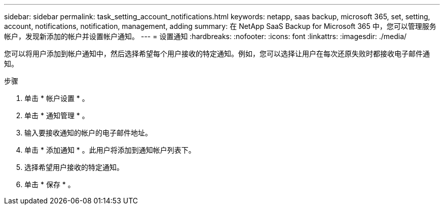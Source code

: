 ---
sidebar: sidebar 
permalink: task_setting_account_notifications.html 
keywords: netapp, saas backup, microsoft 365, set, setting, account, notifications, notification, management, adding 
summary: 在 NetApp SaaS Backup for Microsoft 365 中，您可以管理服务帐户，发现新添加的帐户并设置帐户通知。 
---
= 设置通知
:hardbreaks:
:nofooter: 
:icons: font
:linkattrs: 
:imagesdir: ./media/


[role="lead"]
您可以将用户添加到帐户通知中，然后选择希望每个用户接收的特定通知。例如，您可以选择让用户在每次还原失败时都接收电子邮件通知。

.步骤
. 单击 * 帐户设置 * 。
. 单击 * 通知管理 * 。
. 输入要接收通知的帐户的电子邮件地址。
. 单击 * 添加通知 * 。此用户将添加到通知帐户列表下。
. 选择希望用户接收的特定通知。
. 单击 * 保存 * 。

